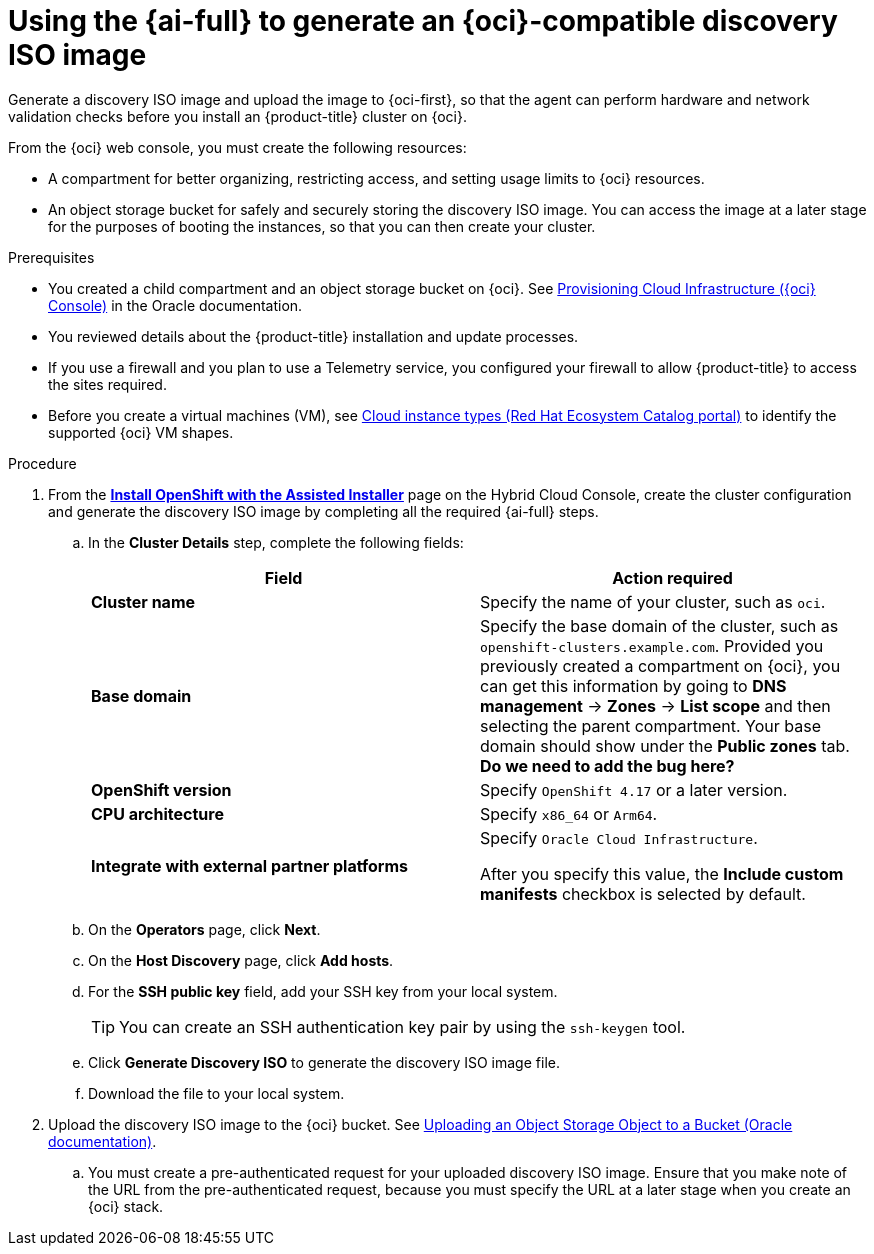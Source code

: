 // Module included in the following assemblies:
//
// * installing/installing_oci/installing-oci-assisted-installer.adoc

:_mod-docs-content-type: PROCEDURE
[id="using-assisted-installer-oci-agent-iso_{context}"]
= Using the {ai-full} to generate an {oci}-compatible discovery ISO image

Generate a discovery ISO image and upload the image to {oci-first}, so that the agent can perform hardware and network validation checks before you install an {product-title} cluster on {oci}.

From the {oci} web console, you must create the following resources:

* A compartment for better organizing, restricting access, and setting usage limits to {oci} resources.
* An object storage bucket for safely and securely storing the discovery ISO image. You can access the image at a later stage for the purposes of booting the instances, so that you can then create your cluster.

.Prerequisites

* You created a child compartment and an object storage bucket on {oci}. See link:https://docs.oracle.com/iaas/Content/openshift-on-oci/installing-assisted.htm#provisioning-cloud-infrastructure[Provisioning Cloud Infrastructure ({oci} Console)] in the Oracle documentation.
* You reviewed details about the {product-title} installation and update processes.
* If you use a firewall and you plan to use a Telemetry service, you configured your firewall to allow {product-title} to access the sites required.
* Before you create a virtual machines (VM), see link:https://catalog.redhat.com/cloud/detail/216977[Cloud instance types (Red Hat Ecosystem Catalog portal)] to identify the supported {oci} VM shapes.

.Procedure

. From the link:https://console.redhat.com/openshift/assisted-installer/clusters/~new[*Install OpenShift with the Assisted Installer*] page on the Hybrid Cloud Console, create the cluster configuration and generate the discovery ISO image by completing all the required {ai-full} steps.
+
.. In the *Cluster Details* step, complete the following fields:
+
[cols="2,2",options="header",subs="quotes"]
|===
|Field |Action required

|*Cluster name*
|Specify the name of your cluster, such as `oci`.

|*Base domain*
|Specify the base domain of the cluster, such as `openshift-clusters.example.com`. Provided you previously created a compartment on {oci}, you can get this information by going to *DNS management* -> *Zones* -> *List scope* and then selecting the parent compartment. Your base domain should show under the *Public zones* tab. *Do we need to add the bug here?*

|*OpenShift version*
| Specify `OpenShift 4.17` or a later version.

|*CPU architecture*
| Specify `x86_64` or `Arm64`.

|*Integrate with external partner platforms*
|Specify `Oracle Cloud Infrastructure`.

After you specify this value, the *Include custom manifests* checkbox is selected by default.
|===

.. On the *Operators* page, click *Next*.

.. On the *Host Discovery* page, click *Add hosts*.

.. For the *SSH public key* field, add your SSH key from your local system.
+
[TIP]
====
You can create an SSH authentication key pair by using the `ssh-keygen` tool.
====

.. Click *Generate Discovery ISO* to generate the discovery ISO image file.

.. Download the file to your local system.

. Upload the discovery ISO image to the {oci} bucket. See link:https://docs.public.oneportal.content.oci.oraclecloud.com/en-us/iaas/Content/Object/Tasks/managingobjects_topic-To_upload_objects_to_a_bucket.htm[Uploading an Object Storage Object to a Bucket (Oracle documentation)].
.. You must create a pre-authenticated request for your uploaded discovery ISO image. Ensure that you make note of the URL from the pre-authenticated request, because you must specify the URL at a later stage when you create an {oci} stack.
